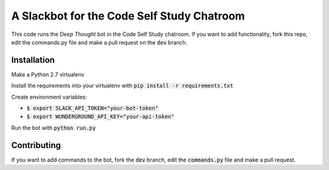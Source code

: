A Slackbot for the Code Self Study Chatroom
===========================================

This code runs the *Deep Thought* bot in the Code Self Study chatroom. If you want to add functionality, fork this repo, edit the commands.py file and make a pull request on the :code:`dev` branch.

Installation
------------

Make a Python 2.7 virtualenv

Install the requirements into your virtualenv with :code:`pip install -r requirements.txt`

Create environment variables:

* :code:`$ export SLACK_API_TOKEN="your-bot-token"`
* :code:`$ export WUNDERGROUND_API_KEY="your-api-token"`

Run the bot with :code:`python run.py`

Contributing
------------

If you want to add commands to the bot, fork the :code:`dev` branch, edit the :code:`commands.py` file and make a pull request.


